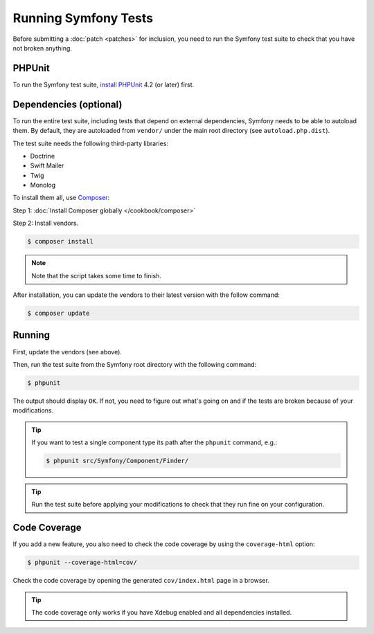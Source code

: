 .. _running-symfony2-tests:

Running Symfony Tests
=====================

Before submitting a :doc:`patch <patches>` for inclusion, you need to run the
Symfony test suite to check that you have not broken anything.

PHPUnit
-------

To run the Symfony test suite, `install PHPUnit`_ 4.2 (or later) first.

Dependencies (optional)
-----------------------

To run the entire test suite, including tests that depend on external
dependencies, Symfony needs to be able to autoload them. By default, they are
autoloaded from ``vendor/`` under the main root directory (see
``autoload.php.dist``).

The test suite needs the following third-party libraries:

* Doctrine
* Swift Mailer
* Twig
* Monolog

To install them all, use `Composer`_:

Step 1: :doc:`Install Composer globally </cookbook/composer>`

Step 2: Install vendors.

.. code-block:: bash

    $ composer install

.. note::

    Note that the script takes some time to finish.

After installation, you can update the vendors to their latest version with
the follow command:

.. code-block:: bash

    $ composer update

Running
-------

First, update the vendors (see above).

Then, run the test suite from the Symfony root directory with the following
command:

.. code-block:: bash

    $ phpunit

The output should display ``OK``. If not, you need to figure out what's going on
and if the tests are broken because of your modifications.

.. tip::

    If you want to test a single component type its path after the ``phpunit``
    command, e.g.:

    .. code-block:: bash

        $ phpunit src/Symfony/Component/Finder/

.. tip::

    Run the test suite before applying your modifications to check that they
    run fine on your configuration.

Code Coverage
-------------

If you add a new feature, you also need to check the code coverage by using
the ``coverage-html`` option:

.. code-block:: bash

    $ phpunit --coverage-html=cov/

Check the code coverage by opening the generated ``cov/index.html`` page in a
browser.

.. tip::

    The code coverage only works if you have Xdebug enabled and all
    dependencies installed.

.. _install PHPUnit: https://phpunit.de/manual/current/en/installation.html
.. _`Composer`: https://getcomposer.org/
